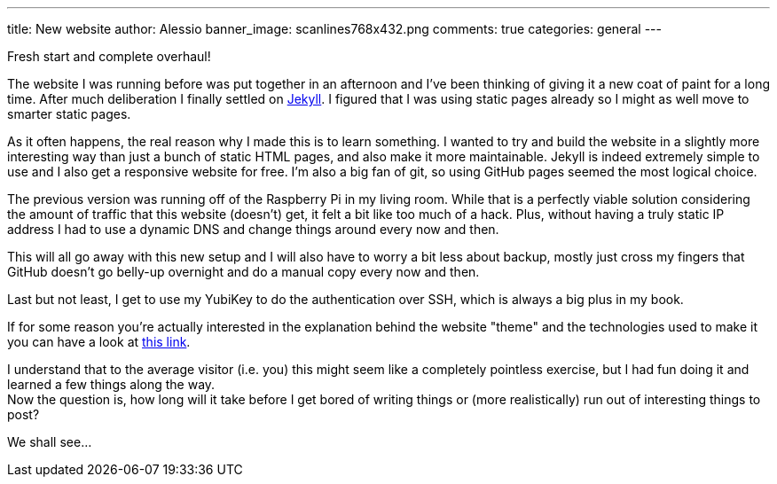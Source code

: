 ---
title: New website
author: Alessio
banner_image: scanlines768x432.png
comments: true
categories: general
---

Fresh start and complete overhaul!

The website I was running before was put together in an afternoon and
I've been thinking of giving it a new coat of paint for a long time.
After much deliberation I finally settled on
http://jekyllrb.com[Jekyll, window="_blank"]. I figured that I was
using static pages already so I might as well move to smarter static
pages.

As it often happens, the real reason why I made this is to learn
something. I wanted to try and build the website in a slightly more
interesting way than just a bunch of static HTML pages, and also make
it more maintainable. Jekyll is indeed extremely simple to use and I
also get a responsive website for free. I'm also a big fan of git, so
using GitHub pages seemed the most logical choice.

The previous version was running off of the Raspberry Pi in my living
room. While that is a perfectly viable solution considering the amount
of traffic that this website (doesn't) get, it felt a bit like too
much of a hack. Plus, without having a truly static IP address I had
to use a dynamic DNS and change things around every now and then.

This will all go away with this new setup and I will also have to
worry a bit less about backup, mostly just cross my fingers that
GitHub doesn't go belly-up overnight and do a manual copy every now
and then.

Last but not least, I get to use my YubiKey to do the authentication
over SSH, which is always a big plus in my book.

If for some reason you're actually interested in the explanation
behind the website "theme" and the technologies used to make it you
can have a look at link:/aboutsite[this link, window="_blank"].

I understand that to the average visitor (i.e. you) this might seem
like a completely pointless exercise, but I had fun doing it and
learned a few things along the way. +
Now the question is, how long will it take before I get bored of
writing things or (more realistically) run out of interesting things
to post?

We shall see...
